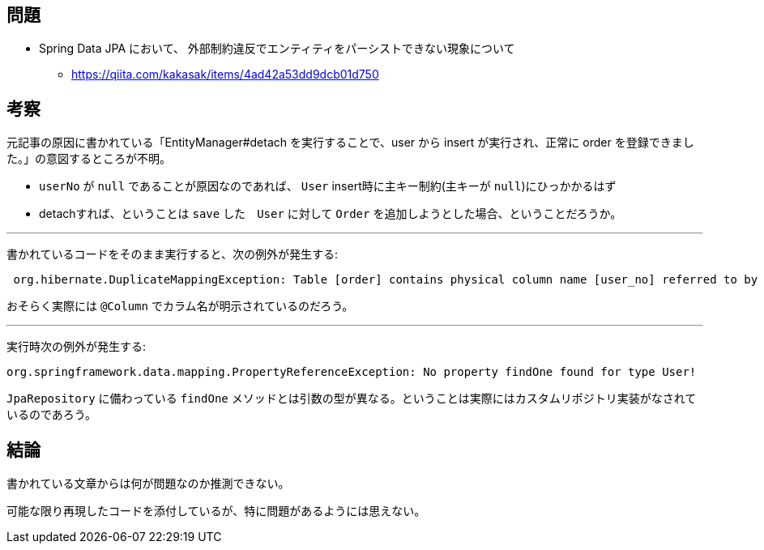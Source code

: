 == 問題
* Spring Data JPA において、 外部制約違反でエンティティをパーシストできない現象について
** https://qiita.com/kakasak/items/4ad42a53dd9dcb01d750

== 考察

元記事の原因に書かれている「EntityManager#detach を実行することで、user から insert が実行され、正常に order を登録できました。」の意図するところが不明。

* `userNo` が `null` であることが原因なのであれば、 `User` insert時に主キー制約(主キーが `null`)にひっかかるはず
* detachすれば、ということは `save` した　`User` に対して `Order` を追加しようとした場合、ということだろうか。

---

書かれているコードをそのまま実行すると、次の例外が発生する:
```
 org.hibernate.DuplicateMappingException: Table [order] contains physical column name [user_no] referred to by multiple physical column names: [user_no], [userNo]
```
おそらく実際には `@Column` でカラム名が明示されているのだろう。

---

実行時次の例外が発生する:
```
org.springframework.data.mapping.PropertyReferenceException: No property findOne found for type User!
```
`JpaRepository` に備わっている `findOne` メソッドとは引数の型が異なる。ということは実際にはカスタムリポジトリ実装がなされているのであろう。

== 結論

書かれている文章からは何が問題なのか推測できない。

可能な限り再現したコードを添付しているが、特に問題があるようには思えない。
